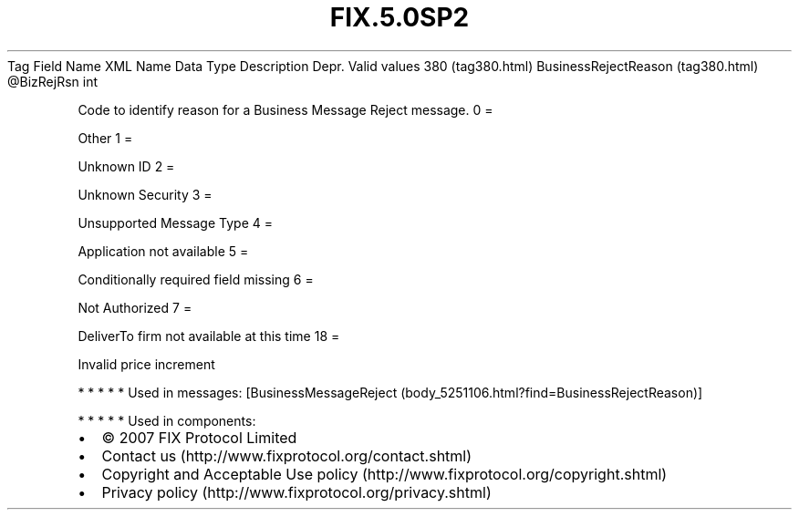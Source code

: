 .TH FIX.5.0SP2 "" "" "Tag #380"
Tag
Field Name
XML Name
Data Type
Description
Depr.
Valid values
380 (tag380.html)
BusinessRejectReason (tag380.html)
\@BizRejRsn
int
.PP
Code to identify reason for a Business Message Reject message.
0
=
.PP
Other
1
=
.PP
Unknown ID
2
=
.PP
Unknown Security
3
=
.PP
Unsupported Message Type
4
=
.PP
Application not available
5
=
.PP
Conditionally required field missing
6
=
.PP
Not Authorized
7
=
.PP
DeliverTo firm not available at this time
18
=
.PP
Invalid price increment
.PP
   *   *   *   *   *
Used in messages:
[BusinessMessageReject (body_5251106.html?find=BusinessRejectReason)]
.PP
   *   *   *   *   *
Used in components:

.PD 0
.P
.PD

.PP
.PP
.IP \[bu] 2
© 2007 FIX Protocol Limited
.IP \[bu] 2
Contact us (http://www.fixprotocol.org/contact.shtml)
.IP \[bu] 2
Copyright and Acceptable Use policy (http://www.fixprotocol.org/copyright.shtml)
.IP \[bu] 2
Privacy policy (http://www.fixprotocol.org/privacy.shtml)
